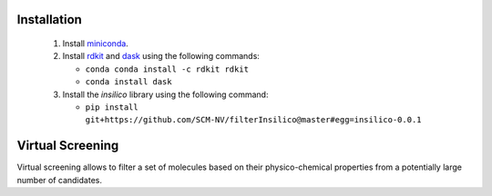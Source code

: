 Installation
============

 1. Install miniconda_.
 2. Install rdkit_ and dask_ using the following commands:
    
    - ``conda conda install -c rdkit rdkit``
    - ``conda install dask``
      
 3. Install the *insilico* library using the following command:
    
    - ``pip install git+https://github.com/SCM-NV/filterInsilico@master#egg=insilico-0.0.1``
  
Virtual Screening
=================
Virtual screening allows to filter a set of molecules based on their physico-chemical
properties from a potentially large number of candidates. 


.. _miniconda: http://conda.pydata.org/miniconda.html
.. _rdkit: http://www.rdkit.org
.. _dask: https://dask.org/
